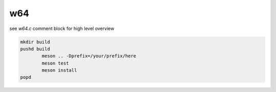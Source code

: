 w64
===

see `w64.c` comment block for high level overview


.. code:: sh

	mkdir build
	pushd build
		meson .. -Dprefix=/your/prefix/here
		meson test
		meson install
	popd
